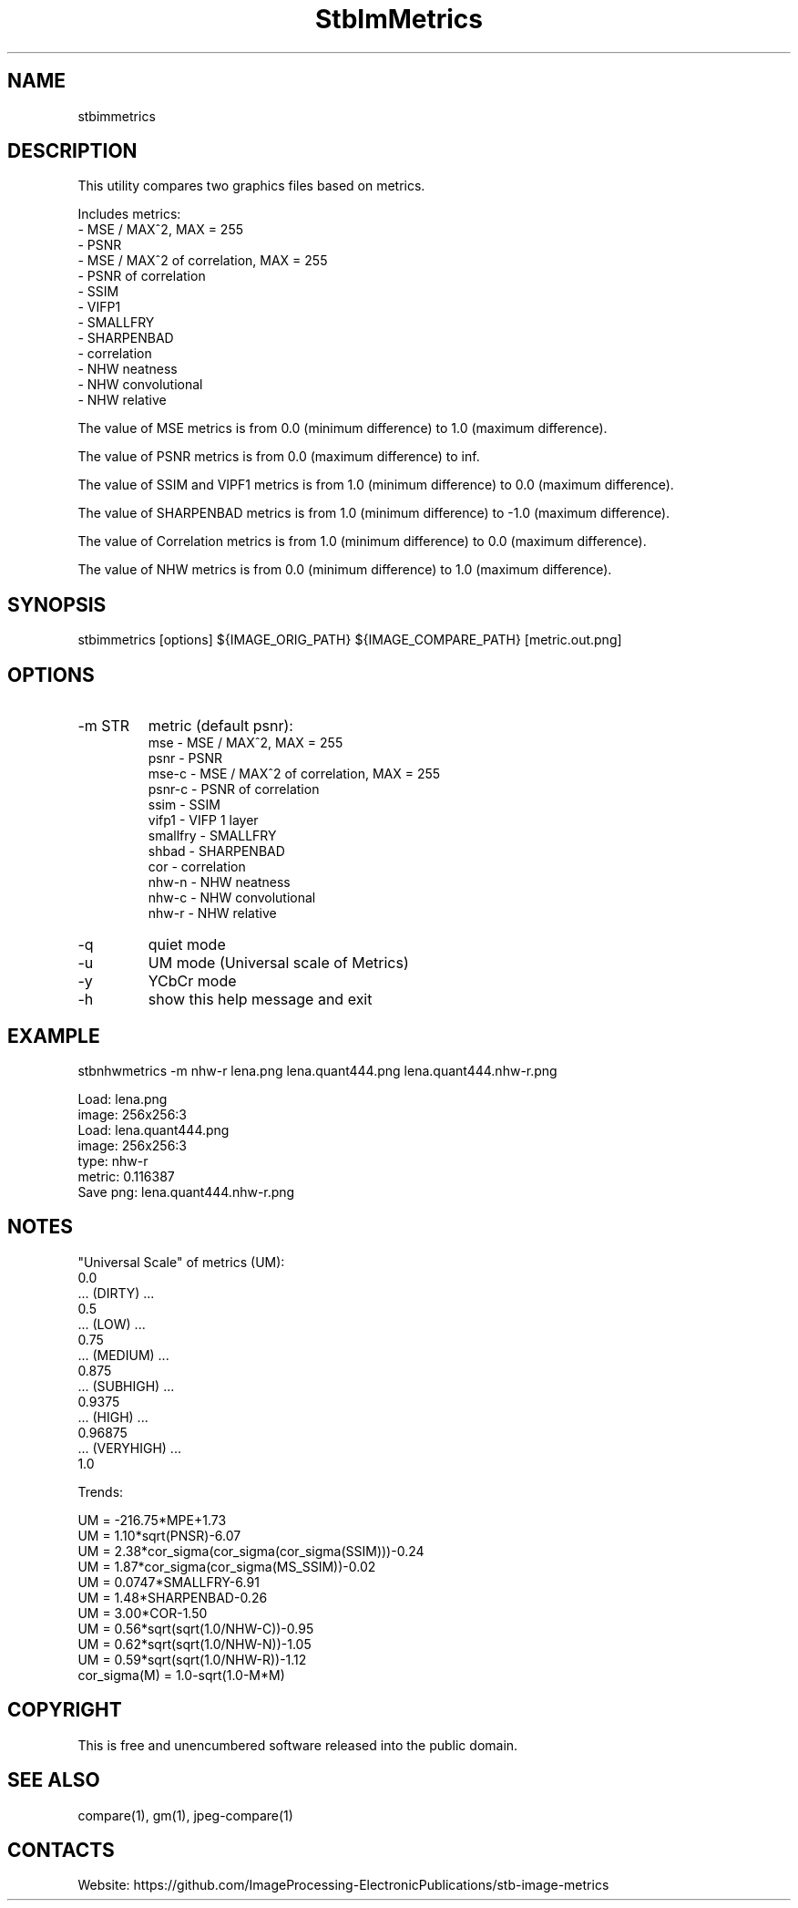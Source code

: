 .TH "StbImMetrics" 1 0.2.8 "9 Jan 2023" "User Manual"

.SH NAME
stbimmetrics

.SH DESCRIPTION
This utility compares two graphics files based on metrics.

Includes metrics:
 - MSE / MAX^2, MAX = 255
 - PSNR
 - MSE / MAX^2 of correlation, MAX = 255
 - PSNR of correlation
 - SSIM
 - VIFP1
 - SMALLFRY
 - SHARPENBAD
 - correlation
 - NHW neatness
 - NHW convolutional
 - NHW relative

The value of MSE metrics is from 0.0 (minimum difference) to 1.0 (maximum difference).

The value of PSNR metrics is from 0.0 (maximum difference) to inf.

The value of SSIM and VIPF1 metrics is from 1.0 (minimum difference) to 0.0 (maximum difference).

The value of SHARPENBAD metrics is from 1.0 (minimum difference) to -1.0 (maximum difference).

The value of Correlation metrics is from 1.0 (minimum difference) to 0.0 (maximum difference).

The value of NHW metrics is from 0.0 (minimum difference) to 1.0 (maximum difference).

.SH SYNOPSIS
stbimmetrics [options] ${IMAGE_ORIG_PATH} ${IMAGE_COMPARE_PATH} [metric.out.png]

.SH OPTIONS
.TP
-m STR
metric (default psnr):
    mse      - MSE / MAX^2, MAX = 255
    psnr     - PSNR
    mse-c    - MSE / MAX^2 of correlation, MAX = 255
    psnr-c   - PSNR of correlation
    ssim     - SSIM
    vifp1    - VIFP 1 layer
    smallfry - SMALLFRY
    shbad    - SHARPENBAD
    cor      - correlation
    nhw-n    - NHW neatness
    nhw-c    - NHW convolutional
    nhw-r    - NHW relative
.TP
-q
quiet mode
.TP
-u
UM mode (Universal scale of Metrics)
.TP
-y
YCbCr mode
.TP
-h
show this help message and exit

.SH EXAMPLE
stbnhwmetrics -m nhw-r lena.png lena.quant444.png lena.quant444.nhw-r.png

 Load: lena.png
 image: 256x256:3
 Load: lena.quant444.png
 image: 256x256:3
 type: nhw-r
 metric: 0.116387
 Save png: lena.quant444.nhw-r.png

.SH NOTES
"Universal Scale" of metrics (UM):
  0.0
  ... (DIRTY) ...
  0.5
  ... (LOW) ...
  0.75
  ... (MEDIUM) ...
  0.875
  ... (SUBHIGH) ...
  0.9375
  ... (HIGH) ...
  0.96875
  ... (VERYHIGH) ...
  1.0
.PP
Trends:

  UM = -216.75*MPE+1.73
  UM = 1.10*sqrt(PNSR)-6.07
  UM = 2.38*cor_sigma(cor_sigma(cor_sigma(SSIM)))-0.24
  UM = 1.87*cor_sigma(cor_sigma(MS_SSIM))-0.02
  UM = 0.0747*SMALLFRY-6.91
  UM = 1.48*SHARPENBAD-0.26
  UM = 3.00*COR-1.50
  UM = 0.56*sqrt(sqrt(1.0/NHW-C))-0.95
  UM = 0.62*sqrt(sqrt(1.0/NHW-N))-1.05
  UM = 0.59*sqrt(sqrt(1.0/NHW-R))-1.12
  cor_sigma(M) = 1.0-sqrt(1.0-M*M)

.SH COPYRIGHT
This is free and unencumbered software released into the public domain.

.SH SEE ALSO
compare(1), gm(1), jpeg-compare(1)

.SH CONTACTS
Website: https://github.com/ImageProcessing-ElectronicPublications/stb-image-metrics
